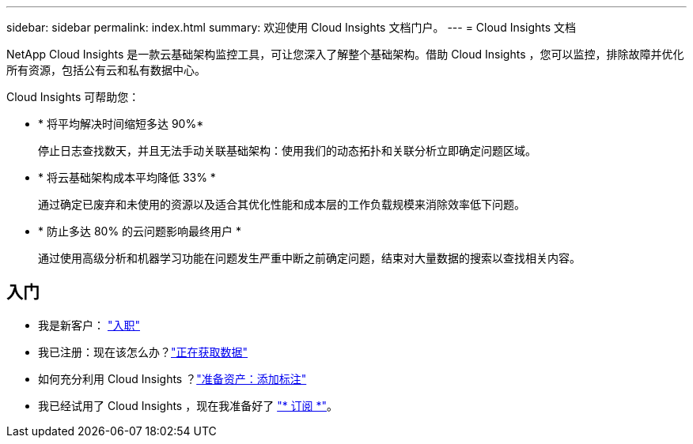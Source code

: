 ---
sidebar: sidebar 
permalink: index.html 
summary: 欢迎使用 Cloud Insights 文档门户。 
---
= Cloud Insights 文档


[role="lead"]
NetApp Cloud Insights 是一款云基础架构监控工具，可让您深入了解整个基础架构。借助 Cloud Insights ，您可以监控，排除故障并优化所有资源，包括公有云和私有数据中心。

Cloud Insights 可帮助您：

* * 将平均解决时间缩短多达 90%*
+
停止日志查找数天，并且无法手动关联基础架构：使用我们的动态拓扑和关联分析立即确定问题区域。

* * 将云基础架构成本平均降低 33% *
+
通过确定已废弃和未使用的资源以及适合其优化性能和成本层的工作负载规模来消除效率低下问题。

* * 防止多达 80% 的云问题影响最终用户 *
+
通过使用高级分析和机器学习功能在问题发生严重中断之前确定问题，结束对大量数据的搜索以查找相关内容。





== 入门

* 我是新客户： link:task_cloud_insights_onboarding_1.html["入职"]
* 我已注册：现在该怎么办？link:task_getting_started_with_cloud_insights.html["正在获取数据"]

* 如何充分利用 Cloud Insights ？link:task_defining_annotations.html["准备资产：添加标注"]



* 我已经试用了 Cloud Insights ，现在我准备好了 link:concept_subscribing_to_cloud_insights.html["* 订阅 *"]。

